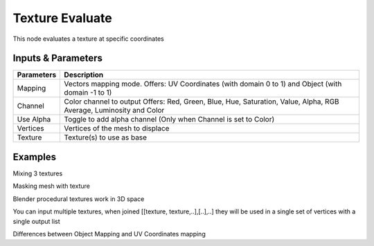 Texture Evaluate
================

This node evaluates a  texture at specific coordinates

Inputs & Parameters
-------------------

+----------------+-------------------------------------------------------------------------+
| Parameters     | Description                                                             |
+================+=========================================================================+
| Mapping        | Vectors mapping mode. Offers:                                           |
|                | UV Coordinates (with domain 0 to 1) and                                 |
|                | Object (with domain -1 to 1)                                            |
+----------------+-------------------------------------------------------------------------+
| Channel        | Color channel to output                                                 |
|                | Offers: Red, Green, Blue, Hue, Saturation, Value, Alpha, RGB Average,   |
|                | Luminosity and Color                                                    |
+----------------+-------------------------------------------------------------------------+
| Use Alpha      | Toggle to add alpha channel (Only when Channel is set to Color)         |
+----------------+-------------------------------------------------------------------------+
| Vertices       | Vertices of the mesh to displace                                        |
+----------------+-------------------------------------------------------------------------+
| Texture        | Texture(s) to use as base                                               |
+----------------+-------------------------------------------------------------------------+


Examples
--------



.. image:: https://raw.githubusercontent.com/vicdoval/sverchok/docs_images/images_for_docs/vector/texture_evaluate/texture_evaluate_sverchok_blender_example_1.png

Mixing 3 textures

.. image:: https://raw.githubusercontent.com/vicdoval/sverchok/docs_images/images_for_docs/vector/texture_evaluate/texture_evaluate_sverchok_blender_example_2.png

Masking mesh with texture

.. image:: https://raw.githubusercontent.com/vicdoval/sverchok/docs_images/images_for_docs/vector/texture_evaluate/texture_evaluate_sverchok_blender_example_3.png

Blender procedural textures work in 3D space

.. image:: https://raw.githubusercontent.com/vicdoval/sverchok/docs_images/images_for_docs/vector/texture_evaluate/texture_evaluate_sverchok_blender_example_4.png

You can input multiple textures, when joined [[texture, texture,..],[..],..] they will be used in a single set of vertices with a single output list

.. image:: https://raw.githubusercontent.com/vicdoval/sverchok/docs_images/images_for_docs/vector/texture_evaluate/texture_evaluate_sverchok_blender_example_5.png

Differences between Object Mapping and UV Coordinates mapping
